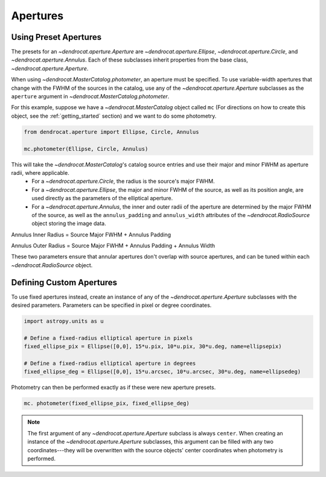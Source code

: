 .. apertures:

Apertures
=========

Using Preset Apertures
----------------------

The presets for an `~dendrocat.aperture.Aperture` are `~dendrocat.aperture.Ellipse`, `~dendrocat.aperture.Circle`, and `~dendrocat.aperture.Annulus`. Each of these subclasses inherit properties from the base class, `~dendrocat.aperture.Aperture`.

When using `~dendrocat.MasterCatalog.photometer`, an aperture must be specified. To use variable-width apertures that change with the FWHM of the sources in the catalog, use any of the `~dendrocat.aperture.Aperture` subclasses as the ``aperture`` argument in `~dendrocat.MasterCatalog.photometer`.

For this example, suppose we have a `~dendrocat.MasterCatalog` object called ``mc`` (For directions on how to create this object, see the :ref:`getting_started` section) and we want to do some photometry.

.. code-block :: python

    from dendrocat.aperture import Ellipse, Circle, Annulus

    mc.photometer(Ellipse, Circle, Annulus)

This will take the `~dendrocat.MasterCatalog`'s catalog source entries and use their major and minor FWHM as aperture radii, where applicable. 
 - For a `~dendrocat.aperture.Circle`, the radius is the source's major FWHM.
 - For a `~dendrocat.aperture.Ellipse`, the major and minor FWHM of the source, as well as its position angle, are used directly as the parameters of the elliptical aperture.
 - For a `~dendrocat.aperture.Annulus`, the inner and outer radii of the aperture are determined by the major FWHM of the source, as well as the ``annulus_padding`` and ``annulus_width`` attributes of the `~dendrocat.RadioSource` object storing the image data. 

Annulus Inner Radius = Source Major FWHM + Annulus Padding

Annulus Outer Radius = Source Major FWHM + Annulus Padding + Annulus Width

These two parameters ensure that annular apertures don't overlap with source apertures, and can be tuned within each `~dendrocat.RadioSource` object.

Defining Custom Apertures
-------------------------

To use fixed apertures instead, create an instance of any of the `~dendrocat.aperture.Aperture` subclasses with the desired parameters. Parameters can be specified in pixel or degree coordinates.

.. code-block:: python

    import astropy.units as u

    # Define a fixed-radius elliptical aperture in pixels
    fixed_ellipse_pix = Ellipse([0,0], 15*u.pix, 10*u.pix, 30*u.deg, name=ellipsepix)

    # Define a fixed-radius elliptical aperture in degrees
    fixed_ellipse_deg = Ellipse([0,0], 15*u.arcsec, 10*u.arcsec, 30*u.deg, name=ellipsedeg)

Photometry can then be performed exactly as if these were new aperture presets.

.. code-block:: python

    mc. photometer(fixed_ellipse_pix, fixed_ellipse_deg)

.. note::

    The first argument of any `~dendrocat.aperture.Aperture` subclass is always ``center``. When creating an instance of the `~dendrocat.aperture.Aperture` subclasses, this argument can be filled with any two coordinates---they will be overwritten with the source objects' center coordinates when photometry is performed.

